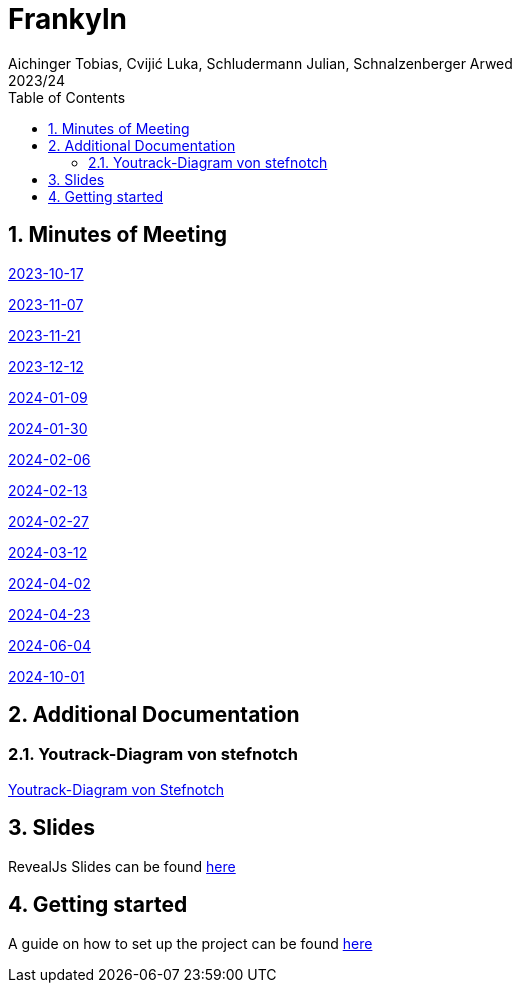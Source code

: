 = Frankyln
Aichinger Tobias, Cvijić Luka, Schludermann Julian, Schnalzenberger Arwed
2023/24
ifndef::imagesdir[:imagesdir: images]
:icons: font
:sectnums:
:toc: left

== Minutes of Meeting
<<./mom/2023-10-17.adoc#, 2023-10-17>>

<<./mom/2023-11-07.adoc#, 2023-11-07>>

<<./mom/2023-11-21.adoc#, 2023-11-21>>

<<./mom/2023-12-12.adoc#, 2023-12-12>>

<<./mom/2024-01-09.adoc#, 2024-01-09>>

<<./mom/2024-01-30.adoc#, 2024-01-30>>

<<./mom/2024-02-06.adoc#, 2024-02-06>>

<<./mom/2024-02-13.adoc#, 2024-02-13>>

<<./mom/2024-02-27.adoc#, 2024-02-27>>

<<./mom/2024-03-12.adoc#, 2024-03-12>>

<<./mom/2024-04-02.adoc#, 2024-04-02>>

<<./mom/2024-04-23.adoc#, 2024-04-23>>

<<./mom/2024-06-04.adoc#, 2024-06-04>>

<<./mom/2024-10-01.adoc#, 2024-10-01>>

== Additional Documentation

=== Youtrack-Diagram von stefnotch

<<./additional-documentation/youtrack-diagram-by-stefnotch.adoc#, Youtrack-Diagram von Stefnotch>>


== Slides
RevealJs Slides can be found https://2324-4bhif-syp.github.io/2324-4bhif-syp-project-franklyn/slides[here^]

== Getting started
A guide on how to set up the project can be found <<./setup.adoc#, here>>